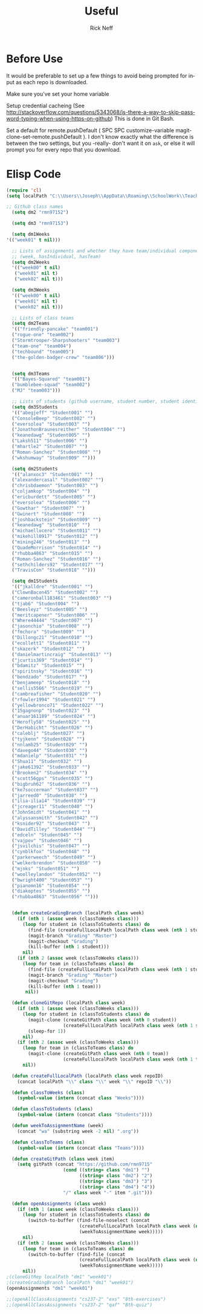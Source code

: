 #+TITLE:  Useful
#+AUTHOR: Rick Neff
#+EMAIL:  rick.neff@gmail.com
#+LANGUAGE:  en
#+OPTIONS:   H:4 num:nil toc:nil \n:nil @:t ::t |:t ^:t *:t TeX:t LaTeX:t
#+STARTUP:   overview

* Before Use
  It would be preferable to set up a few things to avoid being prompted for
  input as each repo is downloaded.
  
  Make sure you've set your home variable

  Setup credential cacheing (See
  http://stackoverflow.com/questions/5343068/is-there-a-way-to-skip-password-typing-when-using-https-on-github)
  This is done in Git Bash.

  Set a default for remote.pushDefault ( SPC SPC customize-variable
  magit-clone-set-remote.pushDefault ). I don't know exactly what the difference
  is between the two settings, but you -really- don't want it on ~ask~, or else
  it will prompt you for every repo that you download.

* Elisp Code 

#+BEGIN_SRC emacs-lisp :tangle yes
(require 'cl)
(setq localPath "C:\\Users\\Joseph\\AppData\\Roaming\\SchoolWork\\TeacherAssistant")

;; Github class names
  (setq dm2 "rmn97152")

  (setq dm3 "rmn97153")

  (setq dm1Weeks
'(("week01" t nil)))

  ;; Lists of assignments and whether they have team/individual componets
  ;; (week, hasIndividual, hasTeam)
  (setq dm2Weeks
  '(("week00" t nil)
   ("week01" nil t)
   ("week02" nil t)))

  (setq dm3Weeks
  '(("week00" t nil)
   ("week01" nil t)
   ("week02" nil t)))

  ;; Lists of class teams
  (setq dm2Teams
  '(("friendly-pancake" "team001")
  ("rogue-one" "team002")
  ("Stormtrooper-Sharpshooters" "team003")
  ("team-one" "team004")
  ("techbound" "team005")
  ("the-golden-badger-crew" "team006")))


  (setq dm3Teams
  '(("Bayes-Squared" "team001")
  ("bumblebee-squad" "team002")
  ("MJ" "team003")))

  ;; Lists of students (github username, student number, student identifier (inumber or name, up to Bro. Neff)
  (setq dm3Students
  '(("abegjeff" "Student001" "")
  ("ConsoleBeep" "Student002" "")
  ("eversolea" "Student003" "")
  ("JonathonBraunesreither" "Student004" "")
  ("keanedawg" "Student005" "")
  ("Laksh511" "Student006" "")
  ("mhartle2" "Student007" "")
  ("Roman-Sanchez" "Student008" "")
  ("wkshumway" "Student009" "")))

  (setq dm2Students
  '(("alanxoc3" "Student001" "")
  ("alexandercasal" "Student002" "")
  ("chrisbdaemon" "Student003" "")
  ("coljamkop" "Student004" "")
  ("ericburdett" "Student005" "")
  ("eversolea" "Student006" "")
  ("Gowthar" "Student007" "")
  ("Gwinert" "Student008" "")
  ("joshbackstein" "Student009" "")
  ("keanedawg" "Student010" "")
  ("michaellucero" "Student011" "")
  ("mikehill0917" "Student012" "")
  ("mining246" "Student013" "")
  ("QuadeMorrison" "Student014" "")
  ("rhubba4863" "Student015" "")
  ("Roman-Sanchez" "Student016" "")
  ("sethchilders92" "Student017" "")
  ("TravisCon" "Student018" "")))

  (setq dm1Students
  '(("jkalldre" "Student001" "")
  ("ClownBacon45" "Student002" "")
  ("cameronball183461" "Student003" "")
  ("tjab6" "Student004" "")
  ("Beesleyz" "Student005" "")
  ("meritcapener" "Student006" "")
  ("Where44444" "Student007" "")
  ("jasonchio" "Student008" "")
  ("fmchora" "Student009" "")
  ("Dillongc21" "Student010" "")
  ("ecollett1" "Student011" "")
  ("skazerk" "Student012" "")
  ("danielmartincraig" "Student013" "")
  ("jcurtis369" "Student014" "")
  ("bdamitz" "Student015" "")
  ("spiritnsky" "Student016" "")
  ("bendzado" "Student017" "")
  ("benjameep" "Student018" "")
  ("sellis5566" "Student019" "")
  ("cambreafisher" "Student020" "")
  ("rfowler1994" "Student021" "")
  ("yellowbronco71" "Student022" "")
  ("15gagnonp" "Student023" "")
  ("anuar161189" "Student024" "")
  ("Herofly58" "Student025" "")
  ("DerHabicht" "Student026" "")
  ("caleblj" "Student027" "")
  ("tyjkenn" "Student028" "")
  ("nnlamb25" "Student029" "")
  ("davego44" "Student030" "")
  ("mdanielp" "Student031" "")
  ("Shua11" "Student032" "")
  ("jake61392" "Student033" "")
  ("Brooken2" "Student034" "")
  ("scott56gps" "Student035" "")
  ("bigbruh62" "Student036" "")
  ("ke7soccerman" "Student037" "")
  ("jarreed0" "Student038" "")
  ("ilia-ilia14" "Student039" "")
  ("jcreager11" "Student040" "")
  ("JohnSmidt" "Student041" "")
  ("alyssansmith" "Student042" "")
  ("ksnider92" "Student043" "")
  ("DavidTilley" "Student044" "")
  ("edceln" "Student045" "")
  ("vajpov" "Student046" "")
  ("jsvilchis" "Student047" "")
  ("cynblkfox" "Student048" "")
  ("parkerweech" "Student049" "")
  ("welkerbrendon" "Student050" "")
  ("mjnks" "Student051" "")
  ("woolleylandon" "Student052" "")
  ("bwright400" "Student053" "")
  ("pianomn16" "Student054" "")
  ("diakoptes" "Student055" "")
  ("rhubba4863" "Student056" "")))


  (defun createGradingBranch (localPath class week)
    (if (nth 1 (assoc week (classToWeeks class)))
      (loop for student in (classToStudents class) do
        (find-file (createFullLocalPath localPath class week (nth 1 student)))
        (magit-branch "Grading" "Master")
        (magit-checkout "Grading")
        (kill-buffer (nth 1 student)))
      nil)
    (if (nth 2 (assoc week (classToWeeks class)))
      (loop for team in (classToTeams class) do
        (find-file (createFullLocalPath localPath class week (nth 1 student)))
        (magit-branch "Grading" "Master")
        (magit-checkout "Grading")
        (kill-buffer (nth 1 team)))
       nil))

  (defun cloneGitRepo (localPath class week)
    (if (nth 1 (assoc week (classToWeeks class)))
      (loop for student in (classToStudents class) do
        (magit-clone (createGitPath class week (nth 0 student))
                     (createFullLocalPath localPath class week (nth 1 student)))
        (sleep-for 1))
      nil)
    (if (nth 2 (assoc week (classToWeeks class)))
      (loop for team in (classToTeams class) do
        (magit-clone (createGitPath class week (nth 0 team))
                     (createFullLocalPath localPath class week (nth 1 team))))
      nil))

  (defun createFullLocalPath (localPath class week repoID)
    (concat localPath "\\" class "\\" week "\\" repoID "\\"))

  (defun classToWeeks (class)
    (symbol-value (intern (concat class "Weeks"))))

  (defun classToStudents (class)
    (symbol-value (intern (concat class "Students"))))

  (defun weekToAssignmentName (week)
    (concat "wa" (substring week -2 nil) ".org"))

  (defun classToTeams (class)
    (symbol-value (intern (concat class "Teams"))))

  (defun createGitPath (class week item)
    (setq gitPath (concat "https://github.com/rmn9715"
                     (cond ((string= class "dm1") "")
                           ((string= class "dm2") "2")
                           ((string= class "dm3") "3")
                           ((string= class "dm4") "4"))
                     "/" class week "-" item ".git")))

  (defun openAssignments (class week)
    (if (nth 1 (assoc week (classToWeeks class)))
      (loop for student in (classToStudents class) do
        (switch-to-buffer (find-file-noselect (concat
                           (createFullLocalPath localPath class week (nth 1 student))
                           (weekToAssignmentName week)))))
      nil)
    (if (nth 2 (assoc week (classToWeeks class)))
      (loop for team in (classToTeams class) do
        (switch-to-buffer (find-file (concat
                           (createFullLocalPath localPath class week (nth 1 team))
                           (weekToAssignmentName week)))))
      nil))
;(cloneGitRep localPath "dm1" "week01")
;(createGradingBranch localPath "dm1" "week01")
(openAssignments "dm1" "week01")
#+END_SRC

#+RESULTS:

#+BEGIN_SRC emacs-lisp
  ;;(openAllClassAssignments "cs237-2" "exs" "8th-exercises")
  ;;(openAllClassAssignments "cs237-2" "qaf" "Bth-quiz")
#+END_SRC

#+RESULTS:

